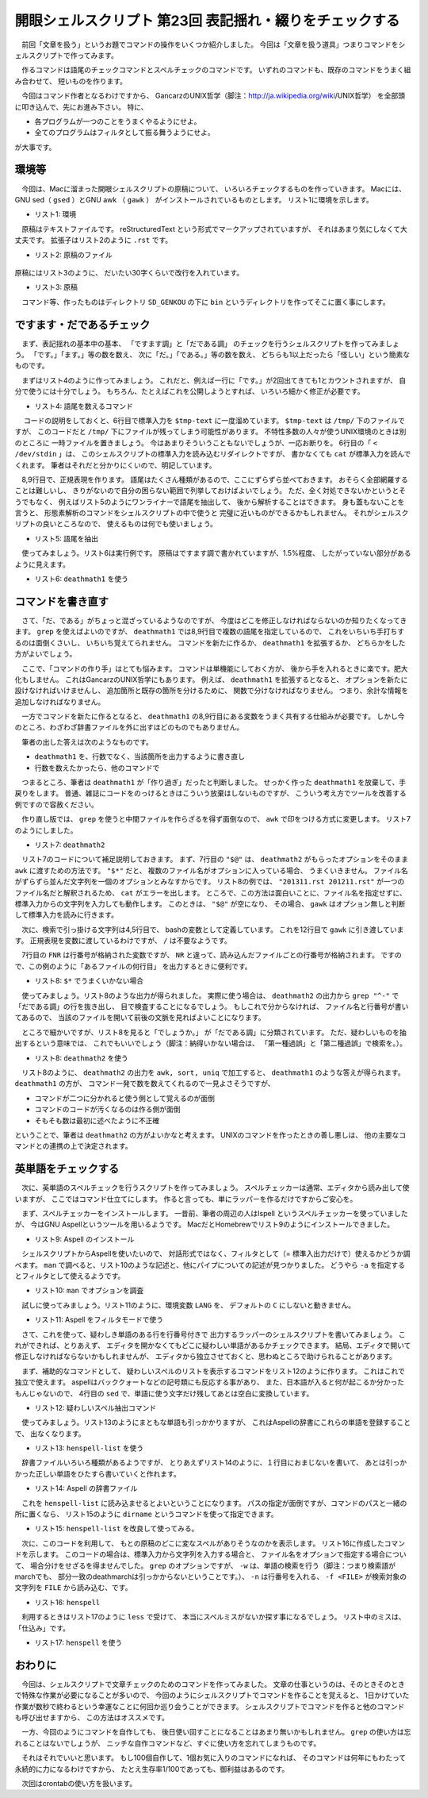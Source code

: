 ==============================================================
開眼シェルスクリプト 第23回 表記揺れ・綴りをチェックする
==============================================================

　前回「文章を扱う」というお題でコマンドの操作をいくつか紹介しました。
今回は「文章を扱う道具」つまりコマンドをシェルスクリプトで作ってみます。

　作るコマンドは語尾のチェックコマンドとスペルチェックのコマンドです。
いずれのコマンドも、既存のコマンドをうまく組み合わせて、
短いものを作ります。

　今回はコマンド作者となるわけですから、
GancarzのUNIX哲学（脚注：http://ja.wikipedia.org/wiki/UNIX哲学）
を全部頭に叩き込んで、先にお進み下さい。
特に、

* 各プログラムが一つのことをうまくやるようにせよ。
* 全てのプログラムはフィルタとして振る舞うようにせよ。

が大事です。

環境等
==============================================================

　今回は、Macに溜まった開眼シェルスクリプトの原稿について、
いろいろチェックするものを作っていきます。
Macには、GNU sed（ ``gsed`` ）とGNU awk （ ``gawk`` ）
がインストールされているものとします。
リスト1に環境を示します。

* リスト1: 環境

.. code-block:: bash
	:linenos:
	
	uedamac:SD_GENKOU ueda$ uname -a
	Darwin uedamac.local 12.4.0 Darwin Kernel Version 12.4.0: Wed May  1 17:57:12 PDT 2013; root:xnu-2050.24.15~1/RELEASE_X86_64 x86_64
	uedamac:SD_GENKOU ueda$ gsed --version
	gsed (GNU sed) 4.2.2
	（略）
	uedamac:SD_GENKOU ueda$ gawk --version
	GNU Awk 4.1.0, API: 1.0
	Copyright (C) 1989, 1991-2013 Free Software Foundation.

　原稿はテキストファイルです。
reStructuredText という形式でマークアップされていますが、
それはあまり気にしなくて大丈夫です。
拡張子はリスト2のように ``.rst`` です。

* リスト2: 原稿のファイル

.. code-block:: bash
	:linenos:
	
	uedamac:SD_GENKOU ueda$ ls *.rst
	201201.rst        201210.rst        201306.rst
	201202.rst        201211.rst        201306SPECIAL.rst
	201203.rst        201212.rst        201307.rst
	（略）

..

	.. /*

原稿にはリスト3のように、
だいたい30字くらいで改行を入れています。

* リスト3: 原稿

.. code-block:: bash
	:linenos:
	
	uedamac:SD_GENKOU ueda$ tail -n 5 201302.rst 
	lsとwcを使えば事足ります。captiveでないので、なんとかなります。
	
	　今回は正直言いまして、
	かなりエクストリームなプログラミングになってしまいましたので、
	次回からはもうちょっとマイルドな話題を扱いたいと思います。

　コマンド等、作ったものはディレクトリ ``SD_GENKOU`` の下に ``bin``
というディレクトリを作ってそこに置く事にします。


ですます・だであるチェック
==============================================================

　まず、表記揺れの基本中の基本、
「ですます調」と「だである調」
のチェックを行うシェルスクリプトを作ってみましょう。
「です。」「ます。」等の数を数え、
次に「だ。」「である。」等の数を数え、
どちらも1以上だったら「怪しい」という簡素なものです。

　まずはリスト4のように作ってみましょう。
これだと、例えば一行に「です。」が2回出てきても1とカウントされますが、
自分で使うには十分でしょう。
もちろん、たとえばこれを公開しようとすれば、
いろいろ細かく修正が必要です。

* リスト4: 語尾を数えるコマンド

.. code-block:: bash
	:linenos:
	
	uedamac:201311 ueda$ cat deathmath1 
	#!/bin/bash
	
	tmp=/tmp/$$
	
	cat < /dev/stdin > $tmp-text
	
	death="(です。|ます。|でした。|ました。|でしょう。|ません。)"
	da="(だ。|である。|ない。|か。)"
	
	grep -E "$death" $tmp-text	|
	wc -l   			|
	tr -d ' ' > $tmp-death
	
	grep -E "$da" $tmp-text		|
	wc -l   			|
	tr -d ' ' > $tmp-da
	
	echo "ですます" $(cat $tmp-death)
	echo "だである" $(cat $tmp-da)
	
	rm -f $tmp-*
	exit 0

　 コードの説明をしておくと、6行目で標準入力を ``$tmp-text``
に一度溜めています。
``$tmp-text`` は ``/tmp/`` 下のファイルですが、
このコードだと ``/tmp/`` 下にファイルが残ってしまう可能性があります。
不特性多数の人々が使うUNIX環境のときは別のところに
一時ファイルを置きましょう。
今はあまりそういうこともないでしょうが、一応お断りを。
6行目の「 ``< /dev/stdin`` 」は、
このシェルスクリプトの標準入力を読み込むリダイレクトですが、
書かなくても ``cat`` が標準入力を読んでくれます。
筆者はそれだと分かりにくいので、明記しています。

　8,9行目で、正規表現を作ります。
語尾はたくさん種類があるので、ここにずらずら並べておきます。
おそらく全部網羅することは難しいし、
きりがないので自分の困らない範囲で列挙しておけばよいでしょう。
ただ、全く対処できないかというとそうでもなく、
例えばリスト5のようにワンライナーで語尾を抽出して、
後から解析することはできます。
身も蓋もないことを言うと、
形態素解析のコマンドをシェルスクリプトの中で使うと
完璧に近いものができるかもしれません。
それがシェルスクリプトの良いところなので、
使えるものは何でも使いましょう。

* リスト5: 語尾を抽出

.. code-block:: bash
	:linenos:
	
	uedamac:201311 ueda$ cat ../*.rst |
	gsed 's/....。/\n&\n/g' | grep 。|
	sed 's/。.*/。/' | sort -u
	（略）
	（縦）軸。
	（？）を。
	）を作れ。
	）を知る。
	：私です。
		

　使ってみましょう。リスト6は実行例です。
原稿はですます調で書かれていますが、1.5%程度、
したがっていない部分があるように見えます。

* リスト6: ``deathmath1`` を使う

.. code-block:: bash
	:linenos:
	
	uedamac:SD_GENKOU ueda$ cat *.rst | ./bin/deathmath1
	ですます 2252
	だである 32

..

	.. /*


コマンドを書き直す
==============================================================

　さて、「だ、である」がちょっと混ざっているようなのですが、
今度はどこを修正しなければならないのか知りたくなってきます。
``grep`` を使えばよいのですが、
``deathmath1`` では8,9行目で複数の語尾を指定しているので、
これをいちいち手打ちするのは面倒くさいし、
いちいち覚えてられません。
コマンドを新たに作るか、 ``deathmath1`` を拡張するか、
どちらかをした方がよいでしょう。

　ここで、「コマンドの作り手」はとても悩みます。
コマンドは単機能にしておく方が、
後から手を入れるときに楽です。肥大化もしません。
これはGancarzのUNIX哲学にもあります。
例えば、 ``deathmath1`` を拡張するとなると、
オプションを新たに設けなければいけませんし、
追加箇所と既存の箇所を分けるために、
関数で分けなければなりません。
つまり、余計な情報を追加しなければなりません。

　一方でコマンドを新たに作るとなると、
``deathmath1`` の8,9行目にある変数をうまく共有する仕組みが必要です。
しかし今のところ、わざわざ辞書ファイルを外に出すほどのものでもありません。

　筆者の出した答えは次のようなものです。

* ``deathmath1`` を、行数でなく、当該箇所を出力するように書き直し
* 行数を数えたかったら、他のコマンドで

　つまるところ、筆者は ``deathmath1`` が「作り過ぎ」だったと判断しました。
せっかく作った ``deathmath1`` を放棄して、手戻りをします。
普通、雑誌にコードをのっけるときはこういう放棄はしないものですが、
こういう考え方でツールを改善する例ですので容赦ください。

　作り直し版では、 ``grep`` を使うと中間ファイルを作らざるを得ず面倒なので、
``awk`` で印をつける方式に変更します。
リスト7のようにしました。

* リスト7: ``deathmath2``

.. code-block:: bash
	:linenos:
	
	uedamac:SD_GENKOU ueda$ cat ./bin/deathmath2 
	#!/bin/bash
	
	death="です。|ます。|でしょう。|ません。"
	da="だ。|である。|ない。|か。"
	
	gawk '{print FILENAME ":" FNR ":" ,$0}' "$@"	|
	gawk -v death=$death -v da=$da \
	     '$0~death{print "+",$0}$0~da{print "-",$0}'

　リスト7のコードについて補足説明しておきます。
まず、7行目の ``"$@"`` は、
``deathmath2`` がもらったオプションをそのまま ``awk``
に渡すための方法です。 ``"$*"`` だと、
複数のファイル名がオプションに入っている場合、
うまくいきません。
ファイル名がずらずら並んだ文字列を一個のオプションとみなすからです。
リスト8の例では、 ``"201311.rst 201211.rst"``
が一つのファイル名だと解釈されるため、
``cat`` がエラーを出します。
ところで、この方法は面白いことに、ファイル名を指定せずに、
標準入力からの文字列を入力しても動作します。
このときは、 ``"$@"`` が空になり、
その場合、 ``gawk`` はオプション無しと判断して標準入力を読みに行きます。

　次に、検索で引っ掛ける文字列は4,5行目で、
bashの変数として定義しています。
これを12行目で ``gawk`` に引き渡しています。
正規表現を変数に渡しているわけですが、
``/`` は不要なようです。

　7行目の ``FNR`` は行番号が格納された変数ですが、
``NR`` と違って、読み込んだファイルごとの行番号が格納されます。
ですので、この例のように「あるファイルの何行目」
を出力するときに便利です。

* リスト8: ``$*`` でうまくいかない場合

.. code-block:: bash
	:linenos:
	
	uedamac:SD_GENKOU ueda$ cat ./bin/hoge 
	#!/bin/bash
	cat "$*"
	uedamac:SD_GENKOU ueda$ chmod +x ./bin/hoge 
	uedamac:SD_GENKOU ueda$ ./bin/hoge 201311.rst 201211.rst
	cat: 201311.rst 201211.rst: No such file or directory

　使ってみましょう。リスト8のような出力が得られました。
実際に使う場合は、 ``deathmath2`` の出力から
``grep "^-"`` で「だである調」の行を抜き出し、
目で検査することになるでしょう。
もしこれで分からなければ、
ファイル名と行番号が書いてあるので、
当該のファイルを開いて前後の文脈を見ればよいことになります。

　ところで細かいですが、リスト8を見ると「でしょうか。」
が「だである調」に分類されています。
ただ、疑わしいものを抽出するという意味では、
これでもいいでしょう（脚注：納得いかない場合は、
「第一種過誤」と「第二種過誤」で検索を。）。

* リスト8: ``deathmath2`` を使う
	
.. code-block:: bash
	:linenos:
	
	uedamac:SD_GENKOU ueda$ cat *.rst | ./bin/deathmath2 | tail -n 3
	+ -:13184: 	//--dont-suggestを指定すると、候補が出てきません。
	+ -:13195: エディタを開かなくてもどこに疑わしい単語があるかチェックできます。
	+ -:13197: エディタから独立させておくと、思わぬところで助けられることがあります。
	uedamac:SD_GENKOU ueda$ ./bin/deathmath2 *.rst | tail -n 3
	+ 201311.rst:338: 	//--dont-suggestを指定すると、候補が出てきません。
	+ 201311.rst:349: エディタを開かなくてもどこに疑わしい単語があるかチェックできます。
	+ 201311.rst:351: エディタから独立させておくと、思わぬところで助けられることがあります。
	uedamac:SD_GENKOU ueda$ cat *.rst | ./bin/deathmath2 | awk '{print $1}' | sort | uniq -c
	2268 +
	  33 -
	uedamac:SD_GENKOU ueda$ ./bin/deathmath2 *.rst | grep "^-" | head -n 3
	- 201202.rst:562: 寒さに負けず端末を叩いておられますでしょうか。
	- 201202.rst:565: ドア用の close コマンドがないものか。
	- 201202.rst:607: * プログラマの時間は貴重である。（略）

.. /*

　リスト8のように、 ``deathmath2`` の出力を ``awk, sort, uniq`` で加工すると、
``deathmath1`` のような答えが得られます。
``deathmath1`` の方が、
コマンド一発で数を数えてくれるので一見よさそうですが、

* コマンドが二つに分かれると使う側として覚えるのが面倒
* コマンドのコードが汚くなるのは作る側が面倒
* そもそも数は最初に述べたように不正確

ということで、筆者は ``deathmath2`` の方がよいかなと考えます。
UNIXのコマンドを作ったときの善し悪しは、
他の主要なコマンドとの連携の上で決定されます。

英単語をチェックする
==============================================================

　次に、英単語のスペルチェックを行うスクリプトを作ってみましょう。
スペルチェッカーは通常、エディタから読み出して使いますが、
ここではコマンド仕立てにします。
作ると言っても、単にラッパーを作るだけですからご安心を。

　まず、スペルチェッカーをインストールします。
一昔前、筆者の周辺の人はIspell
というスペルチェッカーを使っていましたが、
今はGNU Aspellというツールを用いるようです。
MacだとHomebrewでリスト9のようにインストールできました。

* リスト9: Aspell のインストール

.. code-block:: bash
	:linenos:
	
	uedamac:SD_GENKOU ueda$ brew install aspell

　シェルスクリプトからAspellを使いたいので、
対話形式ではなく、フィルタとして（= 標準入出力だけで）使えるかどうか調べます。
``man`` で調べると、リスト10のような記述と、他にパイプについての記述が見つかりました。
どうやら ``-a`` を指定するとフィルタとして使えるようです。

* リスト10: ``man`` でオプションを調査

.. code-block:: bash
	:linenos:
	
	uedamac:SD_GENKOU ueda$ man aspell
	（略）
	pipe, -a
		Run Aspell in ispell -a compatibility mode.

　試しに使ってみましょう。リスト11のように、環境変数 ``LANG`` を、
デフォルトの ``C`` にしないと動きません。

* リスト11: Aspell をフィルタモードで使う

.. code-block:: bash
	:linenos:

	uedamac:SD_GENKOU ueda$ echo "All your base are berong to us." | LANG=C aspell -a
	@(#) International Ispell Version 3.1.20 (but really Aspell 0.60.6.1)
	（略）
	*
	& berong 25 18: Bering, bronc, belong, Behring, bearing, （略）
	//--dont-suggestを指定すると、候補が出てきません。
	uedamac:SD_GENKOU ueda$ echo "All your base are berong to us." | LANG=C aspell -a --dont-suggest
	@(#) International Ispell Version 3.1.20 (but really Aspell 0.60.6.1)
	（略）
	*
	# berong 18
	（略）

　さて、これを使って、疑わしき単語のある行を行番号付きで
出力するラッパーのシェルスクリプトを書いてみましょう。
これができれば、とりあえず、
エディタを開かなくてもどこに疑わしい単語があるかチェックできます。
結局、エディタで開いて修正しなければならないかもしれませんが、
エディタから独立させておくと、思わぬところで助けられることがあります。

　まず、補助的なコマンドとして、
疑わしいスペルのリストを表示するコマンドをリスト12のように作ります。
これはこれで独立で使えます。
aspellはバッククォートなどの記号類にも反応する事があり、
また、日本語が入ると何が起こるか分かったもんじゃないので、
4行目の ``sed`` で、単語に使う文字だけ残してあとは空白に変換しています。

* リスト12: 疑わしいスペル抽出コマンド

.. code-block:: bash
	:linenos:
	
	uedamac:SD_GENKOU ueda$ cat ./bin/henspell-list 
	#!/bin/bash

	sed "s/[^a-zA-Z0-9']/ /g" "$@"	|
	LANG=C aspell -a --dont-suggest	|
	awk '/^#/{print $2}'		|
	sort -u	

　使ってみましょう。リスト13のようにまともな単語も引っかかりますが、
これはAspellの辞書にこれらの単語を登録することで、
出なくなります。

* リスト13:  ``henspell-list`` を使う

.. code-block:: bash
	:linenos:
	
	uedamac:SD_GENKOU ueda$ ./bin/henspell-list 201311.rst 
	FILENAME
	FNR
	(略)
	berong
	(略)

　辞書ファイルいろいろ種類があるようですが、
とりあえずリスト14のように、１行目におまじないを書いて、
あとは引っかかった正しい単語をひたすら書いていくと作れます。

* リスト14: Aspell の辞書ファイル

.. code-block:: bash
	:linenos:
	
	uedamac:SD_GENKOU ueda$ head -n 5 ./bin/dict 
	personal_ws-1.1 en 0
	FILENAME
	FNR
	GENKOU
	Gancarz
	（略）

　これを ``henspell-list`` に読み込ませるとよいということになります。
パスの指定が面倒ですが、コマンドのパスと一緒の所に置くなら、
リスト15のように ``dirname`` というコマンドを使って指定できます。

* リスト15:  ``henspell-list`` を改良して使ってみる。

.. code-block:: bash
	:linenos:
	
	uedamac:SD_GENKOU ueda$ cat ./bin/henspell-list 
	#!/bin/bash
	
	dict=$(dirname $0)/dict
	
	sed "s/[^a-zA-Z0-9']/ /g" "$@"			|
	LANG=C aspell -p "$dict" -a --dont-suggest	|
	awk '/^#/{print $2}'				|
	sort -u	
	//使う
	uedamac:SD_GENKOU ueda$ ./bin/henspell-list 201311.rst 
	berong
	da
	deathmeth
	dirname
	zA

　次に、このコードを利用して、
もとの原稿のどこに変なスペルがありそうなのかを表示します。
リスト16に作成したコマンドを示します。
このコードの場合は、標準入力から文字列を入力する場合と、
ファイル名をオプションで指定する場合について、
場合分けをせざるを得ませんでした。
``grep`` のオプションですが、
``-w`` は、単語の検索を行う（脚注：つまり検索語がmarchでも、
部分一致のdeathmarchは引っかからないということです。）、
``-n`` は行番号を入れる、
``-f <FILE>`` が検索対象の文字列を ``FILE``
から読み込む、です。

* リスト16:  ``henspell``

.. code-block:: bash
	:linenos:
	
	uedamac:SD_GENKOU ueda$ cat ./bin/henspell
	#!/bin/bash
	
	tmp=/tmp/$$
	
	if [ "$#" -eq 0 ] ; then 
		cat < /dev/stdin		|
		tee $tmp-stdin			|
		$(dirname $0)/henspell-list > $tmp-list
		grep -w -n -f $tmp-list < $tmp-stdin
	else
		$(dirname $0)/henspell-list "$@" > $tmp-list
		grep -w -n -f $tmp-list "$@"
	fi
	
	rm $tmp-*
	exit 0

　利用するときはリスト17のように ``less`` で受けて、
本当にスペルミスがないか探す事になるでしょう。
リスト中のミスは、「仕込み」です。

* リスト17:  ``henspell`` を使う

.. code-block:: bash
	:linenos:
		
	uedamac:SD_GENKOU ueda$ ./bin/henspell 201311.rst | less
	14:Macには、GNU sed（ ``gdes`` ）がインストールされているものとします。
	87:     da="(だ。|である。|ない。|か。)"
	...
	217:``deathmarch2`` がもらったオプションをそのまま ``awk``
	...

おわりに
==============================================================

　今回は、シェルスクリプトで文章チェックのためのコマンドを作ってみました。
文章の仕事というのは、そのときそのときで特殊な作業が必要になることが多いので、
今回のようにシェルスクリプトでコマンドを作ることを覚えると、
1日かけていた作業が数秒で終わるという幸運なことに何回か巡り会うことができます。
シェルスクリプトでコマンドを作ると他のコマンドも呼び出せますから、
この方法はオススメです。

　一方、今回のようにコマンドを自作しても、
後日使い回すことになることはあまり無いかもしれません。
``grep`` の使い方は忘れることはないでしょうが、
ニッチな自作コマンドなど、すぐに使い方を忘れてしまうものです。

　それはそれでいいと思います。
もし100個自作して、1個お気に入りのコマンドになれば、
そのコマンドは何年にもわたって永続的に力になるわけですから、
たとえ生存率1/100であっても、御利益はあるのです。

　次回はcrontabの使い方を扱います。
